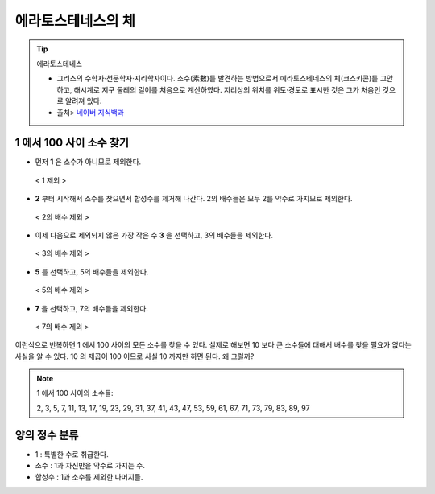 ============================================
에라토스테네스의 체
============================================


.. tip::

    에라토스테네스

    - 그리스의 수학자·천문학자·지리학자이다. 소수(素數)를 발견하는 방법으로서 에라토스테네스의 체(코스키콘)를 고안하고, 해시계로 지구 둘레의 길이를 처음으로 계산하였다. 지리상의 위치를 위도·경도로 표시한 것은 그가 처음인 것으로 알려져 있다.
    - 출처> `네이버 지식백과 <https://terms.naver.com/entry.nhn?docId=1125082&cid=40942&categoryId=40465>`_


1 에서 100 사이 소수 찾기
--------------------------------------------------

- 먼저 **1** 은 소수가 아니므로 제외한다.

.. figure:: img/erathos1.png
   :scale: 80%

   < 1 제외 >


- **2** 부터 시작해서 소수를 찾으면서 합성수를 제거해 나간다. 2의 배수들은 모두 2를 약수로 가지므로 제외한다.

.. figure:: img/erathos2.png
   :scale: 80%

   < 2의 배수 제외 >

- 이제 다음으로 제외되지 않은 가장 작은 수 **3** 을 선택하고, 3의 배수들을 제외한다.

.. figure:: img/erathos3.png
   :scale: 80%

   < 3의 배수 제외 >

- **5** 를 선택하고, 5의 배수들을 제외한다.

.. figure:: img/erathos4.png
   :scale: 80%

   < 5의 배수 제외 >

- **7** 을 선택하고, 7의 배수들을 제외한다.

.. figure:: img/erathos5.png
   :scale: 80%

   < 7의 배수 제외 >

이런식으로 반복하면 1 에서 100 사이의 모든 소수를 찾을 수 있다.
실제로 해보면 10 보다 큰 소수들에 대해서 배수를 찾을 필요가 없다는 사실을 알 수 있다.
10 의 제곱이 100 이므로 사실 10 까지만 하면 된다. 왜 그럴까?


.. tip:

.. note::

    1 에서 100 사이의 소수들:

    2, 3, 5, 7, 11, 13, 17, 19, 23, 29, 31, 37, 41, 43, 47, 53, 59, 61, 67, 71, 73, 79, 83, 89, 97



양의 정수 분류
---------------------------------

- 1 : 특별한 수로 취급한다.
- 소수 : 1과 자신만을 약수로 가지는 수.
- 합성수 : 1과 소수를 제외한 나머지들.

